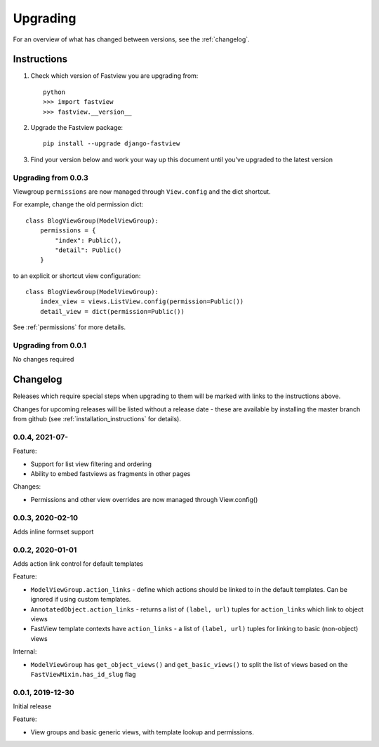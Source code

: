 =========
Upgrading
=========

For an overview of what has changed between versions, see the :ref:`changelog`.


Instructions
============

1. Check which version of Fastview you are upgrading from::

    python
    >>> import fastview
    >>> fastview.__version__

2. Upgrade the Fastview package::

    pip install --upgrade django-fastview

3. Find your version below and work your way up this document until you've upgraded to
   the latest version


.. _upgrade_0-0-3:

Upgrading from 0.0.3
--------------------

Viewgroup ``permissions`` are now managed through ``View.config`` and the dict shortcut.

For example, change the old permission dict::

    class BlogViewGroup(ModelViewGroup):
        permissions = {
            "index": Public(),
            "detail": Public()
        }

to an explicit or shortcut view configuration::

    class BlogViewGroup(ModelViewGroup):
        index_view = views.ListView.config(permission=Public())
        detail_view = dict(permission=Public())


See :ref:`permissions` for more details.


.. _upgrade_0-0-1:

Upgrading from 0.0.1
--------------------

No changes required


.. _changelog:

Changelog
=========

Releases which require special steps when upgrading to them will be marked with
links to the instructions above.

Changes for upcoming releases will be listed without a release date - these
are available by installing the master branch from github (see
:ref:`installation_instructions` for details).


0.0.4, 2021-07-
-----------------

Feature:

* Support for list view filtering and ordering
* Ability to embed fastviews as fragments in other pages

Changes:

* Permissions and other view overrides are now managed through View.config()


0.0.3, 2020-02-10
-----------------

Adds inline formset support


0.0.2, 2020-01-01
-----------------

Adds action link control for default templates

Feature:

* ``ModelViewGroup.action_links`` - define which actions should be linked to in the
  default templates. Can be ignored if using custom templates.
* ``AnnotatedObject.action_links`` - returns a list of ``(label, url)`` tuples for
  ``action_links`` which link to object views
* FastView template contexts have ``action_links`` - a list of ``(label, url)`` tuples
  for linking to basic (non-object) views

Internal:

* ``ModelViewGroup`` has ``get_object_views()`` and ``get_basic_views()`` to split the
  list of views based on the ``FastViewMixin.has_id_slug`` flag


0.0.1, 2019-12-30
-----------------

Initial release

Feature:

* View groups and basic generic views, with template lookup and permissions.
